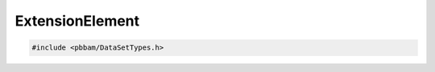 ExtensionElement
================

.. code-block:: cpp

   #include <pbbam/DataSetTypes.h>

.. doxygenclass:: PacBio::BAM::ExtensionElement
   :members:
   :protected-members:
   :undoc-members: